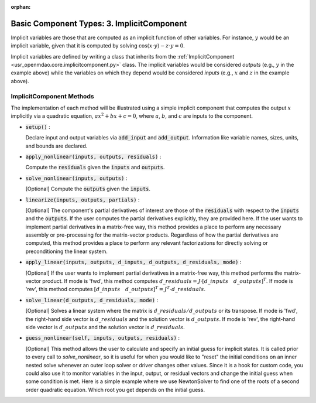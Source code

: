 :orphan:

.. _comp-type-3-implicitcomp:

Basic Component Types: 3. ImplicitComponent
===========================================

Implicit variables are those that are computed as an implicit function of other variables.
For instance, :math:`y` would be an implicit variable, given that it is computed by solving :math:`\cos(x \cdot y) - z \cdot y = 0`.

Implicit variables are defined by writing a class that inherits from the :ref:`ImplicitComponent <usr_openmdao.core.implicitcomponent.py>` class.
The implicit variables would be considered *outputs* (e.g., :math:`y` in the example above) while the variables on which they depend would be considered *inputs* (e.g., :math:`x` and :math:`z` in the example above).

ImplicitComponent Methods
-------------------------

The implementation of each method will be illustrated using a simple implicit component that computes the output :math:`x` implicitly via a quadratic equation, :math:`ax^2 + bx + c =0`, where :math:`a`, :math:`b`, and :math:`c` are inputs to the component.

- :code:`setup()` :

  Declare input and output variables via :code:`add_input` and :code:`add_output`.
  Information like variable names, sizes, units, and bounds are declared.

  .. embed-code::
      openmdao.core.tests.test_impl_comp.QuadraticComp.setup

- :code:`apply_nonlinear(inputs, outputs, residuals)` :

  Compute the :code:`residuals` given the :code:`inputs` and :code:`outputs`.

  .. embed-code::
      openmdao.core.tests.test_impl_comp.QuadraticComp.apply_nonlinear

- :code:`solve_nonlinear(inputs, outputs)` :

  [Optional] Compute the :code:`outputs` given the :code:`inputs`.

  .. embed-code::
      openmdao.core.tests.test_impl_comp.QuadraticComp.solve_nonlinear

- :code:`linearize(inputs, outputs, partials)` :

  [Optional] The component's partial derivatives of interest are those of the :code:`residuals` with respect to the :code:`inputs` and the :code:`outputs`.
  If the user computes the partial derivatives explicitly, they are provided here.
  If the user wants to implement partial derivatives in a matrix-free way, this method provides a place to perform any necessary assembly or pre-processing for the matrix-vector products.
  Regardless of how the partial derivatives are computed, this method provides a place to perform any relevant factorizations for directly solving or preconditioning the linear system.

  .. embed-code::
      openmdao.core.tests.test_impl_comp.QuadraticLinearize.linearize

- :code:`apply_linear(inputs, outputs, d_inputs, d_outputs, d_residuals, mode)` :

  [Optional] If the user wants to implement partial derivatives in a matrix-free way, this method performs the matrix-vector product. If mode is 'fwd', this method computes :math:`d\_{residuals} = J \cdot [ d\_{inputs} \quad d\_{outputs} ]^T`. If mode is 'rev', this method computes :math:`[ d\_{inputs} \quad d\_{outputs} ]^T = J^T \cdot d\_{residuals}`.

  .. embed-code::
      openmdao.core.tests.test_impl_comp.QuadraticJacVec.apply_linear

- :code:`solve_linear(d_outputs, d_residuals, mode)` :

  [Optional] Solves a linear system where the matrix is :math:`d\_{residuals} / d\_{outputs}` or its transpose. If mode is 'fwd', the right-hand side vector is :math:`d\_{residuals}` and the solution vector is :math:`d\_{outputs}`. If mode is 'rev', the right-hand side vector is :math:`d\_{outputs}` and the solution vector is :math:`d\_{residuals}`.

  .. embed-code::
      openmdao.core.tests.test_impl_comp.QuadraticJacVec.solve_linear

- :code:`guess_nonlinear(self, inputs, outputs, residuals)` :

  [Optional] This method allows the user to calculate and specify an initial guess for implicit states. It is called prior to every call to
  `solve_nonlinear`, so it is useful for when you would like to "reset" the initial conditions on an inner nested solve whenever an outer
  loop solver or driver changes other values. Since it is a hook for custom code, you could also use it to monitor variables in the input,
  output, or residual vectors and change the initial guess when some condition is met. Here is a simple example where we use NewtonSolver to
  find one of the roots of a second order quadratic equation. Which root you get depends on the initial guess.

  .. embed-code::
      openmdao.core.tests.test_impl_comp.ImplicitCompTestCase.test_guess_nonlinear_feature

.. tags:: Component, ImplicitComponent
